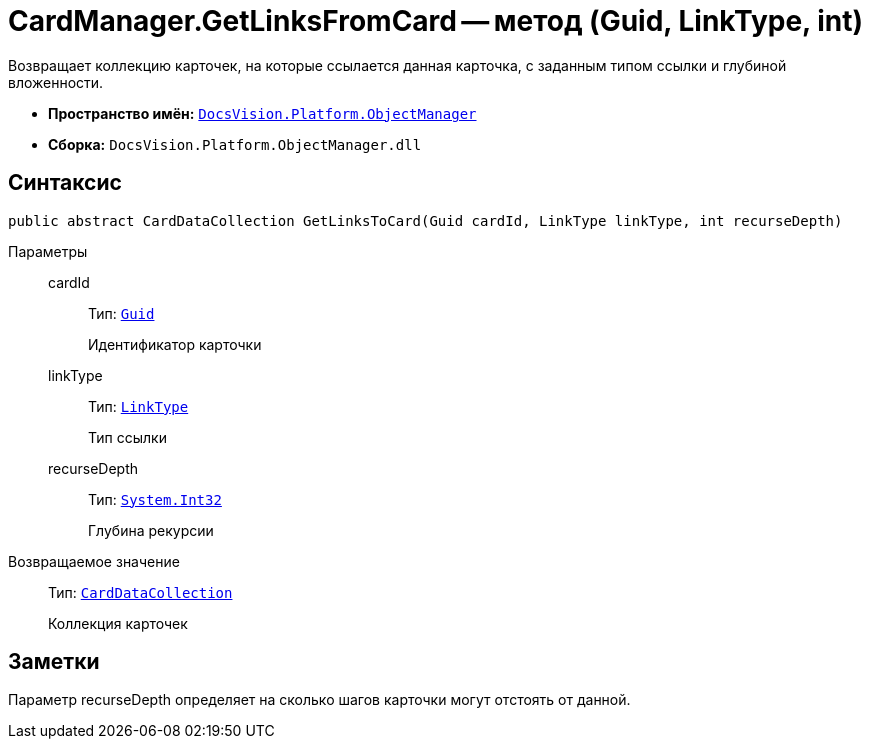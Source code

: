 = CardManager.GetLinksFromCard -- метод (Guid, LinkType, int)

Возвращает коллекцию карточек, на которые ссылается данная карточка, с заданным типом ссылки и глубиной вложенности.

* *Пространство имён:* `xref:api/DocsVision/Platform/ObjectManager/ObjectManager_NS.adoc[DocsVision.Platform.ObjectManager]`
* *Сборка:* `DocsVision.Platform.ObjectManager.dll`

== Синтаксис

[source,csharp]
----
public abstract CardDataCollection GetLinksToCard(Guid cardId, LinkType linkType, int recurseDepth)
----

Параметры::
cardId:::
Тип: `http://msdn.microsoft.com/ru-ru/library/system.guid.aspx[Guid]`
+
Идентификатор карточки
linkType:::
Тип: `xref:api/DocsVision/Platform/ObjectManager/LinkType_EN.adoc[LinkType]`
+
Тип ссылки
recurseDepth:::
Тип: `http://msdn.microsoft.com/ru-ru/library/system.int32.aspx[System.Int32]`
+
Глубина рекурсии

Возвращаемое значение::
Тип: `xref:api/DocsVision/Platform/ObjectManager/CardDataCollection_CL.adoc[CardDataCollection]`
+
Коллекция карточек

== Заметки

Параметр recurseDepth определяет на сколько шагов карточки могут отстоять от данной.
